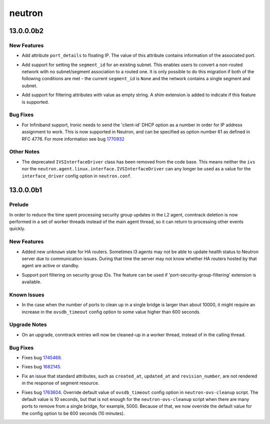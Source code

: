 =======
neutron
=======

.. _neutron_13.0.0.0b2:

13.0.0.0b2
==========

.. _neutron_13.0.0.0b2_New Features:

New Features
------------

.. releasenotes/notes/add-port_details-to-floatingip-fefceab2c740e482.yaml @ c760d4f26f4b4753c80269437d2cd0b8f63dbc7c

- Add attribute ``port_details`` to floating IP. The value of this attribute
  contains information of the associated port.

.. releasenotes/notes/allow-update-subnet-segment-id-association-1fb02ace27e85bb8.yaml @ b6d117fcd577f50a431113c4ad13258a7692e822

- Add support for setting the ``segment_id`` for an existing
  subnet. This enables users to convert a non-routed network
  with no subnet/segment association to a routed one. It is
  only possible to do this migration if both of the following
  conditions are met - the current ``segment_id`` is ``None``
  and the network contains a single segment and subnet.

.. releasenotes/notes/support-empty-string-filtering-4a39096b62b9abf2.yaml @ a732bbf19e31f6bab8d1ffd2540f6e367caab4c8

- Add support for filtering attributes with value as empty string. A shim
  extension is added to indicate if this feature is supported.


.. _neutron_13.0.0.0b2_Bug Fixes:

Bug Fixes
---------

.. releasenotes/notes/ib-dhcp-allocation-fix-a4ebe8b55bb2c065.yaml @ 59bc19c14a84283adad555dce8536fd7198b82b3

- For Infiniband support, Ironic needs to send the 'client-id' DHCP option
  as a number in order for IP address assignment to work.
  This is now supported in Neutron, and can be specified as option number
  61 as defined in RFC 4776.  For more information see bug
  `1770932 <https://bugs.launchpad.net/neutron/+bug/1770932>`_


.. _neutron_13.0.0.0b2_Other Notes:

Other Notes
-----------

.. releasenotes/notes/ivs-interfacedriver-removal-a9cce87310028b99.yaml @ 3ad91f61f2d40d788764d64b1870d509069aad0a

- The deprecated ``IVSInterfaceDriver`` class has been removed from the code base.  This means neither the ``ivs`` nor the ``neutron.agent.linux.interface.IVSInterfaceDriver`` can any longer be used as a value for the ``interface_driver`` config option in ``neutron.conf``.


.. _neutron_13.0.0.0b1:

13.0.0.0b1
==========

.. _neutron_13.0.0.0b1_Prelude:

Prelude
-------

.. releasenotes/notes/add-conntrack-workers-89d303e9ec3b4963.yaml @ 65a81623fc0377b26d2d5800607f7c3acc08c45a

In order to reduce the time spent processing security group updates in the L2 agent, conntrack deletion is now performed in a set of worker threads instead of the main agent thread, so it can return to processing other events quickly.


.. _neutron_13.0.0.0b1_New Features:

New Features
------------

.. releasenotes/notes/add-new-harouter-state-5612fc5b5c2043a5.yaml @ b62d1bfdf71c2f8810d9b143d50127b8f3a4942d

- Added new ``unknown`` state for HA routers. Sometimes l3 agents may not be able to update health status to Neutron server due to communication issues. During that time the server may not know whether HA routers hosted by that agent are active or standby.

.. releasenotes/notes/security-groups-port-filtering-69d36ac7db90c9e0.yaml @ 43d3e88a07b4275ad814c6875fa037efd94223bb

- Support port filtering on security group IDs.
  The feature can be used if 'port-security-group-filtering' extension is available.


.. _neutron_13.0.0.0b1_Known Issues:

Known Issues
------------

.. releasenotes/notes/ovsdb_timeout_override_for_ovs_cleanup_tool-e6ed6db258d0819e.yaml @ 806d96cbbe45fcd473935e777a2a56037fbb9d12

- In the case when the number of ports to clean up in a single bridge is
  larger than about 10000, it might require an increase in the
  ``ovsdb_timeout`` config option to some value higher than 600 seconds.


.. _neutron_13.0.0.0b1_Upgrade Notes:

Upgrade Notes
-------------

.. releasenotes/notes/add-conntrack-workers-89d303e9ec3b4963.yaml @ 65a81623fc0377b26d2d5800607f7c3acc08c45a

- On an upgrade, conntrack entries will now be cleaned-up in a worker
  thread, instead of in the calling thread.


.. _neutron_13.0.0.0b1_Bug Fixes:

Bug Fixes
---------

.. releasenotes/notes/add-conntrack-workers-89d303e9ec3b4963.yaml @ 65a81623fc0377b26d2d5800607f7c3acc08c45a

- Fixes bug `1745468 <https://bugs.launchpad.net/neutron/+bug/1745468>`_.

.. releasenotes/notes/add-new-harouter-state-5612fc5b5c2043a5.yaml @ b62d1bfdf71c2f8810d9b143d50127b8f3a4942d

- Fixes bug `1682145 <https://launchpad.net/bugs/1682145>`_.

.. releasenotes/notes/add-standard-attributes-to-segment-d39c4b89988aa701.yaml @ 4d84c10ba4430752bf8c1227c770fb3c4f0a1618

- Fix an issue that standard attributes, such as ``created_at``,
  ``updated_at`` and ``revision_number``, are not rendered in the response
  of segment resource.

.. releasenotes/notes/ovsdb_timeout_override_for_ovs_cleanup_tool-e6ed6db258d0819e.yaml @ 806d96cbbe45fcd473935e777a2a56037fbb9d12

- Fixes bug `1763604 <https://bugs.launchpad.net/neutron/+bug/1763604>`_.
  Override default value of ``ovsdb_timeout`` config option in
  ``neutron-ovs-cleanup`` script.
  The default value is 10 seconds, but that is not enough for the
  ``neutron-ovs-cleanup`` script when there are many ports to remove from
  a single bridge, for example, 5000. Because of that, we now override the
  default value for the config option to be 600 seconds (10 minutes).

